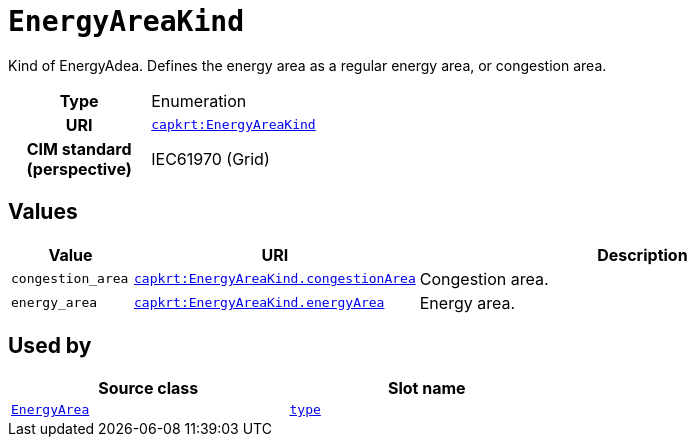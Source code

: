 = `EnergyAreaKind`
:toclevels: 4


+++Kind of EnergyAdea. Defines the energy area as a regular energy area, or congestion area.+++


[cols="h,3",width=65%]
|===
| Type
| Enumeration

| URI
| https://nbnl.info/capaciteitskaart/term/EnergyAreaKind[`capkrt:EnergyAreaKind`]


| CIM standard (perspective)
| IEC61970 (Grid)



|===

== Values

[cols="1,1,5",width=100%]
|===
| Value | URI | Description

| `congestion_area`
| https://nbnl.info/capaciteitskaart/term/EnergyAreaKind.congestionArea[`capkrt:EnergyAreaKind.congestionArea`]
| +++Congestion area.+++

| `energy_area`
| https://nbnl.info/capaciteitskaart/term/EnergyAreaKind.energyArea[`capkrt:EnergyAreaKind.energyArea`]
| +++Energy area.+++
|===

== Used by


[cols="1,1",width=65%]
|===
| Source class | Slot name



| xref::class/EnergyArea.adoc[`EnergyArea`] | xref::class/EnergyArea.adoc#type[`type`]


|===

